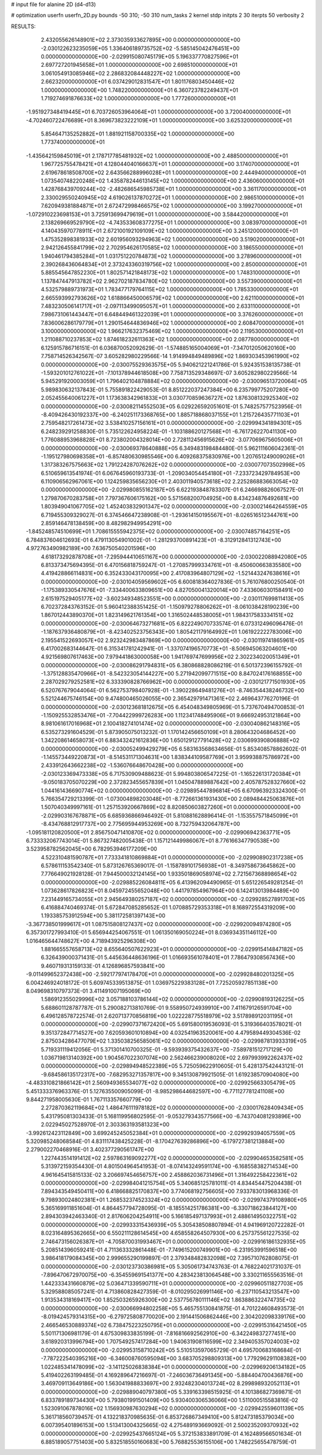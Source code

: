 # input file for alanine 2D (d4-d13)

# optimization
userfn       userfn_2D.py
bounds       -50 310; -50 310
num_tasks    2
kernel       stdp
initpts      2 30
iterpts      50
verbosity    2




RESULTS:
  2.432055626148901E+02  2.373035933627895E+00  0.000000000000000E+00      -2.030122623235059E+05
  1.336406189735752E+02 -5.585145042476451E+00  0.000000000000000E+00      -2.029915080745179E+05
  5.196337770827596E+01  2.697727201945658E+01  1.000000000000000E+00       2.698510000000000E+01
  3.061054913085946E+02  2.286832084448227E+02  1.000000000000000E+00       2.662320000000000E+01
  6.037429012831547E+01  1.801176803450446E+02  1.000000000000000E+00       1.748220000000000E+01
  6.360723782249437E+01  1.719274691876633E+02  1.000000000000000E+00       1.777260000000000E+01
 -1.951927348419445E+01  6.703726053964064E+01  1.000000000000000E+00       3.720040000000000E+01
 -4.702460722476689E+01  8.369673823222109E+01  1.000000000000000E+00       3.625320000000000E+01
  5.854647135252882E+01  1.881921158700335E+02  1.000000000000000E+00       1.773740000000000E+01
 -1.435642159845019E+01  2.178717785481932E+02  1.000000000000000E+00       2.488500000000000E+01
  1.967725755478421E+01  4.128044040166637E+01  1.000000000000000E+00       3.174070000000000E+01
  2.619678618508700E+02  2.643566288996028E+01  1.000000000000000E+00       2.444940000000000E+01
  1.073540748220248E+02  1.435878244613145E+02  1.000000000000000E+00       2.436060000000000E+01
  1.428768439709244E+02 -2.482686545985738E+01  1.000000000000000E+00       3.361170000000000E+01
  2.330029550240945E+02  4.619026137870272E+01  1.000000000000000E+00       2.986510000000000E+01
  7.620949381884871E+01  2.672472998466575E+02  1.000000000000000E+00       3.199270000000000E+01
 -1.072910223698153E+01  3.725913699479619E+01  1.000000000000000E+00       3.584420000000000E+01
  2.138269669529790E+02 -4.743533608377275E+01  1.000000000000000E+00       3.083970000000000E+01
  4.140435970778911E+01  2.672100192109109E+02  1.000000000000000E+00       3.245120000000000E+01
  1.475352898381933E+02  2.601956093294963E+02  1.000000000000000E+00       3.519020000000000E+01
  2.942126455841799E+02  2.702954626170585E+02  1.000000000000000E+00       3.186550000000000E+01
  1.940461794385284E+01  1.031751220784873E+02  1.000000000000000E+00       3.278960000000000E+01
  2.390268436064834E+01  2.373243360319756E+02  1.000000000000000E+00       2.850000000000000E+01
  5.885545647852230E+01  1.802571421848173E+02  1.000000000000000E+00       1.748310000000000E+01
  1.137847447913782E+02  2.962702187834780E+02  1.000000000000000E+00       3.557390000000000E+01
  4.532579889731973E+01  1.783477179764115E+02  1.000000000000000E+00       1.785330000000000E+01
  2.665593992793626E+02  1.618866450006579E+02  1.000000000000000E+00       2.621100000000000E+01
  7.483230506141717E+01 -2.097113499095057E+01  1.000000000000000E+00       2.633110000000000E+01
  7.986731061443447E+01  6.648449461322039E+01  1.000000000000000E+00       3.376260000000000E+01
  7.836006286179779E+01  1.290154644836946E+02  1.000000000000000E+00       2.608470000000000E+01
  3.100000000000000E+02  1.966217632375469E+02  1.000000000000000E+00       2.119530000000000E+01
  1.211088710237853E+02  1.874618232611363E+02  1.000000000000000E+00       2.087780000000000E+01       6.125915786716151E-01  6.036870052092629E-01      -1.574885165004069E+01 -7.347012050620160E+00  7.758714526342567E-07  3.605282980229566E-14
  1.914994849489896E+02  1.869303453961990E+02  0.000000000000000E+00      -2.030075529363575E+05       5.940621221241786E-01  5.924351538135738E-01      -1.593201012761022E+01 -7.101378944618508E+00  7.758713529348697E-07  3.605282980229566E-14
  5.945291920003059E+01  1.796402104878884E+02  0.000000000000000E+00      -2.030096513720064E+05       5.989830632137843E-01  5.755891822429053E-01       8.851222037247384E+00  6.235799775207280E+00  2.052455640061227E+01  1.173638342961833E+01
  3.030770859636727E+02  1.876308132925340E+02  0.000000000000000E+00      -2.030082114552503E+05       6.029226592051601E-01  5.748257577523956E-01      -8.409426430192337E+00 -6.240251173368765E+00  1.885718868037155E+01  1.215726435771103E+01
  2.759548217261473E+02  3.538410257156161E+01  0.000000000000000E+00      -2.029994341894301E+05       6.248239291258830E-01  5.735122624958224E-01      -1.103188620127568E+01 -6.761726227041130E+00  1.776088953968828E+01  8.723802004328014E+00
  2.728112456915626E+02 -3.077069675605006E+01  0.000000000000000E+00      -2.030069378640888E+05       6.349483198484480E-01  5.962111606042361E-01      -1.195127980698358E+01 -6.857480630985546E+00  6.409268375830976E+00  1.207651249009026E+01
  1.317383267575663E+02  1.791224287076262E+02  0.000000000000000E+00      -2.030077073502998E+05       6.510659613541974E-01  6.067645960193733E-01      -1.209034054454180E+01 -7.233723429784953E+00  6.110906562967061E+00  1.124259835656230E+01
  2.403011940573618E+02  2.225286883663054E+02  0.000000000000000E+00      -2.029980855162187E+05       6.622193848783307E-01  6.246698826067527E-01       1.279870670283758E+01  7.797367606175162E+00  5.571568200704925E+00  8.434234876492681E+00
  1.803949041067705E+02  1.452403832901347E+02  0.000000000000000E+00      -2.030021464264559E+05       6.719455309329027E-01  6.374546647238908E-01      -1.293614150195567E+01 -8.026516512344761E+00  2.859146478138459E+00  8.482982949954291E+00
 -1.845248574510699E+01  1.708615555942375E+02  0.000000000000000E+00      -2.030074857164251E+05       6.784837604612693E-01  6.479113054901002E-01      -1.281293700891423E+01 -8.312912841312743E+00  4.972763490982189E+00  7.636750540201596E+00
  4.618173292878708E+01 -7.295944410651167E+00  0.000000000000000E+00      -2.030022088942080E+05       6.813373475694395E-01  6.470156818759247E-01      -1.270857999334761E+01 -8.450600663835580E+00  4.419428866114831E+00  6.352433043170095E+00
  2.417083964807129E+02 -1.521443247638616E+01  0.000000000000000E+00      -2.030104059569602E+05       6.600818364027836E-01  5.761076800250540E-01      -1.175389330547676E+01 -7.334400633809651E+00  4.827050041320014E+00  7.433606030158491E+00
  2.615197529405177E+02 -3.602349348523551E+00  0.000000000000000E+00      -2.030117699811413E+05       6.702372843763152E-01  5.960412388351425E-01      -1.150979278806262E+01 -8.061038428190239E+00  1.867012443890370E+01  1.823149621761354E+00
  1.316502448538005E+01  1.984317583334151E+02  0.000000000000000E+00      -2.030064673271681E+05       6.822249070733574E-01  6.073312496096476E-01      -1.187637936480879E+01 -8.423402523756343E+00  1.805421179164992E+01  1.061922222783006E+00
  2.195541522693057E+02  2.923242983487869E+00  0.000000000000000E+00      -2.030119741865961E+05       6.417002683144647E-01  6.315341781242941E-01      -1.337074196570773E+01 -8.506945063204601E+00  4.921569807617463E+00  7.979441863000058E+00
  1.941769747699956E+02  2.302234020051349E+01  0.000000000000000E+00      -2.030086291794831E+05       6.380868828086219E-01  6.501372396155792E-01      -1.375128835470966E+01 -8.542323054144227E+00  5.271942099771515E+00  8.847024176168855E+00
  2.287029279252581E+02  6.333390828766962E+00  0.000000000000000E+00      -2.030121771501930E+05       6.520767679044064E-01  6.562753798407928E-01      -1.390228649481276E+01 -8.746354438246732E+00  5.521244675746154E+00  9.474800465026055E+00
  2.365429791471361E+02  2.469643776270196E-01  0.000000000000000E+00      -2.030123681812675E+05       6.454048349805969E-01  5.737670494700853E-01      -1.150925532853476E+01 -7.704422999726283E+00  1.112341748495906E+01  9.666924953121864E+00
  8.981061617016968E+01  2.100418274101474E+02  0.000000000000000E+00      -2.030040862148316E+05       6.535273291604529E-01  5.873905075013232E-01       1.170142456650109E+01  8.280643204686452E+00  1.342208614658073E+01  6.883432421612836E+00
  1.650129127791428E+02  2.030699390806888E+02  0.000000000000000E+00      -2.030052499429279E+05       6.583163568634656E-01  5.853408578862602E-01      -1.145573449220873E+01 -8.514531171304631E+00  1.838344109587769E+01  3.959938875786972E+00
  2.433912643662238E+02 -1.536076648670428E+00  0.000000000000000E+00      -2.030123369473338E+05       6.717530909488623E-01  5.994803806547225E-01      -1.165226131720384E+01 -9.050183705070229E+00  2.372823455657839E+01  1.045047889887642E+00
  2.405787528327660E+02  1.044161436690774E+02  0.000000000000000E+00      -2.029895447896814E+05       6.670963923324300E-01  5.766354729213399E-01      -1.073004898203048E+01 -8.772661361931430E+00  2.089484425063876E+01  1.507040349997161E-01
  1.257153920667869E+02  8.820850603827260E+01  0.000000000000000E+00      -2.029903167678871E+05       6.685936866946492E-01  5.810881628896414E-01      -1.153557571845099E+01 -8.434768812917737E+00  2.775695944953269E+00  8.732759432064787E+00
 -1.095181120820500E+01  2.856750471410870E+02  0.000000000000000E+00      -2.029906942363771E+05       6.733332067743014E-01  5.867327482005438E-01       1.157121449986067E+01  8.776166347790538E+00  3.523958782562045E+00  6.782953946177209E+00
  4.522310481590787E+01  7.733341810869884E+01  0.000000000000000E+00      -2.029908902317238E+05       6.578611153542340E-01  5.873126765369017E-01      -1.158789101756938E+01 -8.349758673645862E+00  7.776649021928128E-01  7.944500032124145E+00
  1.933501869058974E+02  2.721567368898654E+02  0.000000000000000E+00      -2.029885226084811E+05       6.413962094490965E-01  5.651226549281254E-01       1.073628617826823E+01  8.045972455652048E+00  1.441797854967964E+00  6.142413013984489E+00
  7.231449165734055E+01  2.945649380257187E+02  0.000000000000000E+00      -2.029928527891703E+05       6.416884740469374E-01  5.672847085285652E-01       1.070885729353318E+01  8.168972554319209E+00  1.193385753912594E+00  5.381172581397143E+00
 -3.367738501999617E+01  1.087515808127437E+02  0.000000000000000E+00      -2.029920094974280E+05       6.357301727993410E-01  5.656944254067551E-01       1.061350169050224E+01  8.036934351146112E+00  1.016465644748627E+00  4.718943925296308E+00
  1.881665557658713E+02  8.655640507622923E+01  0.000000000000000E+00      -2.029915414847182E+05       6.326439000371431E-01  5.445636448636196E-01       1.016693561078401E+01  7.786479308567436E+00  9.460719313159133E-01  4.126896857593841E+00
 -9.011499652372438E+00 -2.592177974178470E+01  0.000000000000000E+00      -2.029928480201325E+05       6.004246924018172E-01  5.609745339513875E-01       1.036975229383128E+01  7.725205927851138E+00  8.049698310797373E-01  3.411491007195069E+00
  1.586912355029996E+02  3.057188103786144E+02  0.000000000000000E+00      -2.029908193126225E+05       5.688601128787787E-01  5.290082713810769E-01       9.558950724939910E+00  7.411679126591704E+00  6.496128578722574E-01  2.620713770856819E+00
  1.022228775518979E+02  3.517898912031195E+01  0.000000000000000E+00      -2.029907371672420E+05       5.691580019536093E-01  5.319366403578021E-01       9.351372847714527E+00  7.620593601010894E+00  4.032541963520061E+00  4.479589449304536E-02
  2.875034286477079E+02  1.335038256585061E+02  0.000000000000000E+00      -2.029987813933319E+05       5.719331119412056E-01  5.371301410700325E-01      -9.593939375432637E+00 -7.589781512717129E+00  1.036719813140392E+00  1.904567022307074E+00
  2.562466239008020E+02  2.697993992262437E+02  0.000000000000000E+00      -2.029894948522389E+05       5.725059622910605E-01  5.428137542443121E-01      -9.684586135172317E+00 -7.682953271357817E+00  9.345130879921505E-01  1.619238570904080E+00
 -4.483310821866142E+01  2.560949365534077E+02  0.000000000000000E+00      -2.029925663305479E+05       5.451333376963376E-01  5.127635500905099E-01      -8.985298644682597E+00 -6.771127781241108E+00  9.844271958005630E-01  1.767113357660779E+00
  2.272870362119684E+02  1.486476111978182E+02  0.000000000000000E+00      -2.030017628409434E+05       5.431795081303433E-01  5.168119956802595E-01      -9.053279343577566E+00 -6.743704081293896E+00  2.022945027528970E-01  2.303363193581323E+00
 -3.992612423112849E+00  3.699245245052384E+01  0.000000000000000E+00      -2.029929394057559E+05       5.320985248068584E-01  4.831117438425228E-01      -8.170427639286896E+00 -6.179727381213884E+00  2.279002270468916E-01  3.402377290561747E+00
  1.227443514191412E+02  2.597863169092277E+02  0.000000000000000E+00      -2.029904653582581E+05       5.313972159354430E-01  4.801504964541953E-01      -8.074143249591174E+00 -6.168558382714534E+00  4.961645415815133E-02  3.206697454656757E+00
  2.458862036731496E+01  1.316492258422361E+02  0.000000000000000E+00      -2.029984041215754E+05       5.340685125781011E-01  4.834454475204438E-01       7.894343549450411E+00  6.418668825170837E+00  3.774068192756605E+00  7.933783013968336E-01
  9.798930024802381E+01  1.268532374523324E+02  0.000000000000000E+00      -2.029974379108980E+05       5.365169911851604E-01  4.864457794728095E-01      -8.185514251786381E+00 -6.330718623844127E+00  2.894303942463340E-01  2.817606204254911E+00
  5.166185497137993E+01  2.488614950322751E+02  0.000000000000000E+00      -2.029933315436939E+05       5.305438508807894E-01  4.941969120722282E-01       8.023164895362665E+00  6.550211128614545E+00  4.658558264507930E+00  6.257375561227535E-02
  2.746473156026387E+01 -4.705870031993467E+01  0.000000000000000E+00      -2.029916186132935E+05       5.208514396059241E-01  4.711363332861448E-01      -7.749615200749901E+00 -6.231953991596518E+00  3.986418179084345E+00  2.999655290199897E-01
  2.379348482832098E+02  7.395710762808075E-01  0.000000000000000E+00      -2.030123730386981E+05       5.305061734743763E-01  4.768224021731037E-01      -7.896470672970075E+00 -6.354559691541377E+00  4.283423813064548E+00  3.330211655563516E-01
  1.442333431660879E+02  5.036471339590711E+01  0.000000000000000E+00      -2.029960511827703E+05       5.329588085057241E-01  4.713860828427359E-01      -8.010295026991146E+00 -6.237110543213547E+00  1.913534318169417E+00  1.852503265926300E+00
  2.537756780111146E+02  1.863886322474735E+02  0.000000000000000E+00      -2.030066994802258E+05       5.465755130841875E-01  4.701224608493573E-01      -8.019424579314315E+00 -6.279725808770020E+00  2.191441506862446E+00  2.304202098339176E+00
  2.466546530889374E+02  6.738475223250795E+01  0.000000000000000E+00      -2.029915316421450E+05       5.501171306981179E-01  4.675309833835199E-01      -7.816816692562910E+00 -6.342249837277451E+00  3.618920313996794E+00  1.707549257417284E+00
  1.940631908116599E+02  2.349405357024003E+02  0.000000000000000E+00      -2.029953158710242E+05       5.510513597065729E-01  4.695700683168684E-01      -7.787222540395216E+00 -6.346008760595094E+00  3.683705298809313E+00  1.779296291108382E+00
  1.022485341478099E+02 -3.141125026838384E+01  0.000000000000000E+00      -2.029969206134182E+05       5.419402263199485E-01  4.169289647216697E-01      -7.246036736491345E+00 -5.884404700436876E+00  3.469709113649186E+00  1.563041988833697E+00
  2.932482304013724E+02  8.299898932052113E+01  0.000000000000000E+00      -2.029889040797380E+05       5.339163398515925E-01  4.101386827369871E-01       6.833789189734430E+00  5.793801991501409E+00  5.930400306536066E+00  1.511000515583816E-02
  1.523091067878016E+02  1.156930987630294E+02  0.000000000000000E+00      -2.029942559601139E+05       5.361718560739457E-01  4.132218370985635E-01       6.853726867349410E+00  5.812473185379034E+00  6.007395401896153E+00  1.513413004325665E-02
  4.275489193669092E-01  2.500235209370932E+02  0.000000000000000E+00      -2.029925437665124E+05       5.372153833891709E-01  4.162489566501634E-01       6.885189057751403E+00  5.832518550160683E+00  5.768825536155106E+00  1.748225655478759E-01